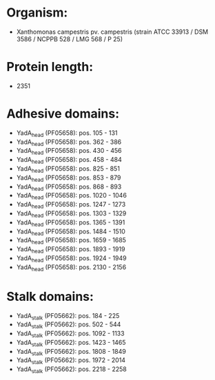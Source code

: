 * Organism:
- Xanthomonas campestris pv. campestris (strain ATCC 33913 / DSM 3586 / NCPPB 528 / LMG 568 / P 25)
* Protein length:
- 2351
* Adhesive domains:
- YadA_head (PF05658): pos. 105 - 131
- YadA_head (PF05658): pos. 362 - 386
- YadA_head (PF05658): pos. 430 - 456
- YadA_head (PF05658): pos. 458 - 484
- YadA_head (PF05658): pos. 825 - 851
- YadA_head (PF05658): pos. 853 - 879
- YadA_head (PF05658): pos. 868 - 893
- YadA_head (PF05658): pos. 1020 - 1046
- YadA_head (PF05658): pos. 1247 - 1273
- YadA_head (PF05658): pos. 1303 - 1329
- YadA_head (PF05658): pos. 1365 - 1391
- YadA_head (PF05658): pos. 1484 - 1510
- YadA_head (PF05658): pos. 1659 - 1685
- YadA_head (PF05658): pos. 1893 - 1919
- YadA_head (PF05658): pos. 1924 - 1949
- YadA_head (PF05658): pos. 2130 - 2156
* Stalk domains:
- YadA_stalk (PF05662): pos. 184 - 225
- YadA_stalk (PF05662): pos. 502 - 544
- YadA_stalk (PF05662): pos. 1092 - 1133
- YadA_stalk (PF05662): pos. 1423 - 1465
- YadA_stalk (PF05662): pos. 1808 - 1849
- YadA_stalk (PF05662): pos. 1972 - 2014
- YadA_stalk (PF05662): pos. 2218 - 2258

